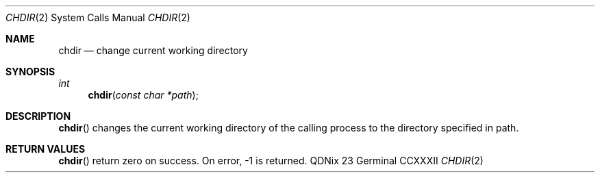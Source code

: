 .Dd "23 Germinal CCXXXII"
.Dt CHDIR 2
.Os QDNix
.Sh NAME
.Nm chdir
.Nd change current working directory
.Sh SYNOPSIS
.In
.Ft int
.Fn chdir "const char *path"
.Sh DESCRIPTION
.Fn chdir
changes the current working directory of the calling process to the directory specified in path.
.Sh RETURN VALUES
.Fn chdir
return zero on success.
On error, \-1 is returned.
